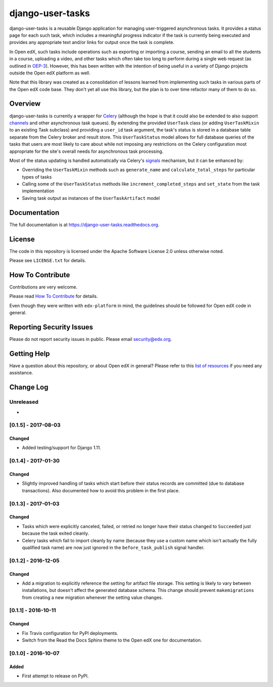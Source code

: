 django-user-tasks
=================

.. image:: https://img.shields.io/pypi/v/django-user-tasks.svg
    :target: https://pypi.python.org/pypi/django-user-tasks/
    :alt: PyPI

.. image:: https://travis-ci.org/edx/django-user-tasks.svg?branch=master
    :target: https://travis-ci.org/edx/django-user-tasks
    :alt: Travis

.. image:: http://codecov.io/github/edx/django-user-tasks/coverage.svg?branch=master
    :target: http://codecov.io/github/edx/django-user-tasks?branch=master
    :alt: Codecov

.. image:: https://readthedocs.org/projects/django-user-tasks/badge/?version=latest
    :target: http://django-user-tasks.readthedocs.io/en/latest/
    :alt: Documentation

.. image:: https://img.shields.io/pypi/pyversions/django-user-tasks.svg
    :target: https://pypi.python.org/pypi/django-user-tasks/
    :alt: Supported Python versions

.. image:: https://img.shields.io/github/license/edx/django-user-tasks.svg
    :target: https://github.com/edx/django-user-tasks/blob/master/LICENSE.txt
    :alt: License

django-user-tasks is a reusable Django application for managing user-triggered
asynchronous tasks.  It provides a status page for each such task, which
includes a meaningful progress indicator if the task is currently being
executed and provides any appropriate text and/or links for output once the
task is complete.

In Open edX, such tasks include operations such as exporting or importing a
course, sending an email to all the students in a course, uploading a video,
and other tasks which often take too long to perform during a single web
request (as outlined in `OEP-3`_).  However, this has been written with the
intention of being useful in a variety of Django projects outside the Open edX
platform as well.

Note that this library was created as a consolidation of lessons learned from
implementing such tasks in various parts of the Open edX code base.  They
don't yet all use this library, but the plan is to over time refactor many of
them to do so.

.. _OEP-3: https://open-edx-proposals.readthedocs.io/en/latest/oeps/oep-0003.html

Overview
--------

django-user-tasks is currently a wrapper for `Celery`_ (although the hope is
that it could also be extended to also support `channels`_ and other
asynchronous task queues).  By extending the provided ``UserTask`` class (or
adding ``UserTaskMixin`` to an existing Task subclass) and providing a
``user_id`` task argument, the task's status is stored in a database table
separate from the Celery broker and result store.  This ``UserTaskStatus``
model allows for full database queries of the tasks that users are most likely
to care about while not imposing any restrictions on the Celery configuration
most appropriate for the site's overall needs for asynchronous task
processing.

Most of the status updating is handled automatically via Celery's `signals`_
mechanism, but it can be enhanced by:

* Overriding the ``UserTaskMixin`` methods such as ``generate_name`` and
  ``calculate_total_steps`` for particular types of tasks
* Calling some of the ``UserTaskStatus`` methods like
  ``increment_completed_steps`` and ``set_state`` from the task implementation
* Saving task output as instances of the ``UserTaskArtifact`` model

.. _Celery: http://www.celeryproject.org/
.. _channels: https://channels.readthedocs.io/en/latest/
.. _signals: http://docs.celeryproject.org/en/latest/userguide/signals.html

Documentation
-------------

The full documentation is at https://django-user-tasks.readthedocs.org.

License
-------

The code in this repository is licensed under the Apache Software License 2.0 unless
otherwise noted.

Please see ``LICENSE.txt`` for details.

How To Contribute
-----------------

Contributions are very welcome.

Please read `How To Contribute <https://github.com/edx/edx-platform/blob/master/CONTRIBUTING.rst>`_ for details.

Even though they were written with ``edx-platform`` in mind, the guidelines
should be followed for Open edX code in general.

Reporting Security Issues
-------------------------

Please do not report security issues in public. Please email security@edx.org.

Getting Help
------------

Have a question about this repository, or about Open edX in general?  Please
refer to this `list of resources`_ if you need any assistance.

.. _list of resources: https://open.edx.org/getting-help


Change Log
----------

..
   All enhancements and patches to cookiecutter-django-app will be documented
   in this file.  It adheres to the structure of http://keepachangelog.com/ ,
   but in reStructuredText instead of Markdown (for ease of incorporation into
   Sphinx documentation and the PyPI description).

   This project adheres to Semantic Versioning (http://semver.org/).

.. There should always be an "Unreleased" section for changes pending release.

Unreleased
~~~~~~~~~~

*

[0.1.5] - 2017-08-03
~~~~~~~~~~~~~~~~~~~~

Changed
+++++++

* Added testing/support for Django 1.11.

[0.1.4] - 2017-01-30
~~~~~~~~~~~~~~~~~~~~

Changed
+++++++

* Slightly improved handling of tasks which start before their status records
  are committed (due to database transactions).  Also documented how to avoid
  this problem in the first place.

[0.1.3] - 2017-01-03
~~~~~~~~~~~~~~~~~~~~

Changed
+++++++

* Tasks which were explicitly canceled, failed, or retried no longer have
  their status changed to ``Succeeded`` just because the task exited cleanly.
* Celery tasks which fail to import cleanly by name (because they use a custom
  name which isn't actually the fully qualified task name) are now just ignored
  in the ``before_task_publish`` signal handler.

[0.1.2] - 2016-12-05
~~~~~~~~~~~~~~~~~~~~

Changed
+++++++

* Add a migration to explicitly reference the setting for artifact file storage.
  This setting is likely to vary between installations, but doesn't affect the
  generated database schema.  This change should prevent ``makemigrations``
  from creating a new migration whenever the setting value changes.

[0.1.1] - 2016-10-11
~~~~~~~~~~~~~~~~~~~~

Changed
+++++++

* Fix Travis configuration for PyPI deployments.
* Switch from the Read the Docs Sphinx theme to the Open edX one for documentation.


[0.1.0] - 2016-10-07
~~~~~~~~~~~~~~~~~~~~

Added
+++++

* First attempt to release on PyPI.


